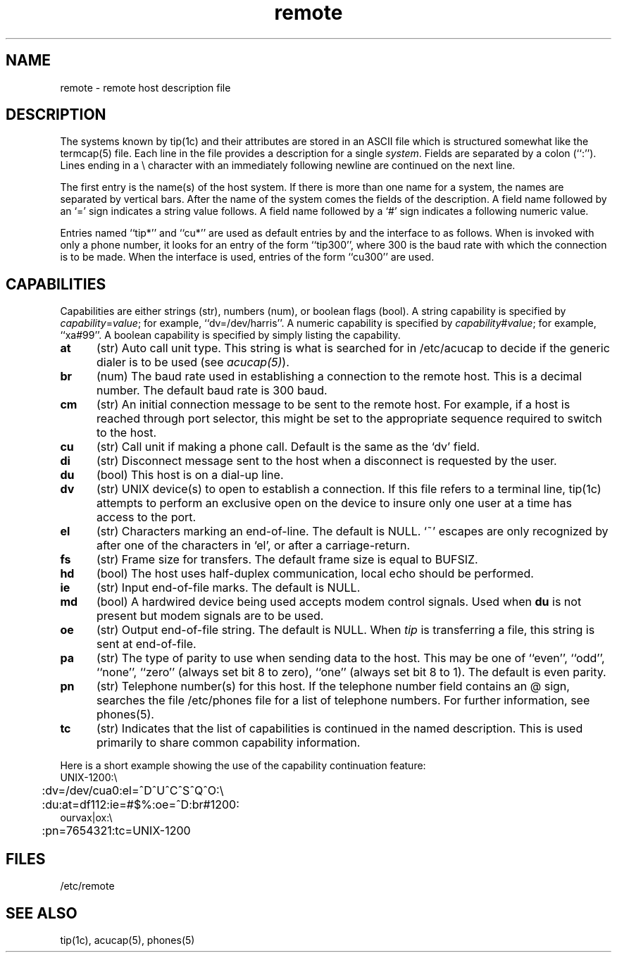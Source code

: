 .\" Last modified 11/8/85 by CCB.  Note the UNIX's here
.\" must stay -- they are in the code.
.TH remote 5 
.SH NAME
remote \- remote host description file
.SH DESCRIPTION
The systems known by tip(1c)
and their attributes are stored in an ASCII file which
is structured somewhat like the termcap(5)
file.  Each line in the file provides a description for a single
.IR system .
Fields are separated by a colon (``:'').
Lines ending in a \e character with an immediately following newline are
continued on the next line.
.PP
The first entry is the name(s) of the host system.  If there is more
than one name for a system, the names are separated by vertical bars.
After the name of the system comes the fields of the description.  A
field name followed by an `=' sign indicates
a string value follows.  A field
name followed by a `#' sign indicates a following numeric value.
.PP
Entries named ``tip*'' and ``cu*''
are used as default entries by
.PN tip ,
and the
.PN cu
interface to
.PN tip ,
as follows.  When
.PN tip
is invoked with only a phone number, it looks for an entry
of the form ``tip300'', where 300 is the baud rate with
which the connection is to be made.  When the
.PN cu
interface is used, entries of the form ``cu300'' are used.
.SH CAPABILITIES
Capabilities are either strings (str), numbers (num), or boolean
flags (bool).  A string capability is specified by
.IR capability = value ;
for example, ``dv=/dev/harris''.  A numeric capability is specified by
.IR capability # value ;
for example,  ``xa#99''.  
A boolean capability is specified by simply listing
the capability.
.TP 0.5i
.B at
(str)
Auto call unit type. This string is what is searched for in /etc/acucap
to decide if the generic dialer is to be used (see \fIacucap(5)\fP).
.TP 0.5i
.B br
(num)
The baud rate used in establishing
a connection to the remote host.
This is a decimal number.
The default baud rate is 300 baud.
.TP 0.5i
.B cm
(str)
An initial connection message to be sent
to the remote host.  For example, if a
host is reached through port selector, this
might be set to the appropriate sequence
required to switch to the host.
.TP 0.5i
.B cu
(str)
Call unit if making a phone call.
Default is the same as the `dv' field.
.TP 0.5i
.B di
(str)
Disconnect message sent to the host when a
disconnect is requested by the user.
.TP 0.5i
.B du
(bool)
This host is on a dial-up line.
.TP 0.5i
.B dv
(str)
UNIX device(s) to open to establish a connection.
If this file refers to a terminal line, tip(1c)
attempts to perform an exclusive open on the device to insure only
one user at a time has access to the port.
.TP 0.5i
.B el
(str)
Characters marking an end-of-line.
The default is NULL.  `~' escapes are only
recognized by
.PN tip
after one of the characters in `el',
or after a carriage-return.
.TP 0.5i
.B fs
(str)
Frame size for transfers.
The default frame size is equal to BUFSIZ.
.TP 0.5i
.B hd
(bool)
The host uses half-duplex communication, local
echo should be performed.
.TP 0.5i
.B ie
(str)
Input end-of-file marks.
The default is NULL.
.TP 0.5i
.B md
(bool)  
A hardwired device being used accepts modem control
signals.  Used when \fBdu\fR is not present but modem
signals are to be used.
.TP 0.5i
.B oe
(str)
Output end-of-file string.
The default is NULL.  When
.I tip
is transferring a file, this
string is sent at end-of-file.
.TP 0.5i
.B pa
(str)
The type of parity to use when sending data
to the host.  This may be one of ``even'',
``odd'', ``none'', ``zero'' (always set bit 8 to zero),
``one'' (always set bit 8 to 1).  The default
is even parity.
.TP 0.5i
.B pn
(str)
Telephone number(s) for this host.
If the telephone number field contains
an @ sign,
.PN tip
searches the file /etc/phones
file for a list of telephone numbers.  For further information, see
phones(5).
.TP 0.5i
.B tc
(str)
Indicates that the list of capabilities is continued
in the named description.  This is used
primarily to share common capability information.
.PP
Here is a short example showing the use of the capability continuation
feature:
.EX
UNIX-1200:\e
	:dv=/dev/cua0:el=^D^U^C^S^Q^O:\e
	:du:at=df112:ie=#$%:oe=^D:br#1200:
ourvax|ox:\e
	:pn=7654321:tc=UNIX-1200
.EE
.SH FILES
/etc/remote
.SH "SEE ALSO"
tip(1c), acucap(5), phones(5)
